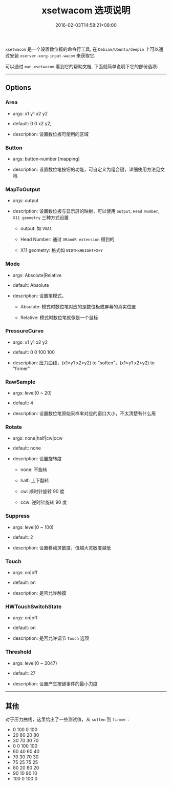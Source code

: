 #+HUGO_BASE_DIR: ../
#+HUGO_SECTION: post
#+SEQ_TODO: TODO NEXT DRAFT DONE
#+FILETAGS: post
#+OPTIONS:   *:t <:nil timestamp:nil toc:nil ^:{}
#+HUGO_AUTO_SET_LASTMOD: t
#+TITLE: xsetwacom 选项说明
#+DATE: 2016-02-03T14:58:21+08:00
#+HUGO_TAGS: xsetwacom wacom
#+HUGO_CATEGORIES: NOTE
#+HUGO_DRAFT: false

=xsetwacom= 是一个设置数位板的命令行工具, 在 =Debian/Ubuntu/deepin= 上可以通过安装 =xserver-xorg-input-wacom= 来获取它.

可以通过 =man xsetwacom= 看到它的帮助文档, 下面就简单说明下它的部份选项:

-----


** Options

*** Area

-   args: x1 y1 x2 y2

-   default: 0 0 x2 y2,

-   description: 设置数位板可使用的区域

*** Button

-   args: button-number [mapping]

-   description: 设置数位笔按钮的功能，可自定义为组合键，详细使用方法见文档

*** MapToOutput

-   args: output

-   description: 设置数位板与显示屏的映射，可以使用 =output=, =Head Number=, =X11 geometry= 三种方式设置
    -   output: 如 =VGA1=

    -   Head Number: 通过 =XRandR extension= 得到的

    -   X11 geometry: 格式如 =WIDTHxHEIGHT+X+Y=

*** Mode

-   args: Absolute|Relative

-   default: Absolute

-   description: 设置笔模式。
    -   Absolute: 模式时数位笔对应的是数位板或屏幕的真实位置

    -   Relative: 模式时数位笔就像是一个鼠标

*** PressureCurve

-   args: x1 y1 x2 y2

-   default: 0 0 100 100

-   description: 压力曲线，(x1<y1 x2<y2) to "soften"，(x1>y1 x2>y2) to "firmer"

*** RawSample

-   args: level(0 ~ 20)

-   default: 4

-   description: 设置数位笔原始采样率对应的窗口大小，不太清楚有什么用

*** Rotate

-   args: none|half|cw|ccw

-   default: none

-   description: 设置旋转度
    -   none: 不旋转

    -   half: 上下翻转

    -   cw: 顺时针旋转 90 度

    -   ccw: 逆时针旋转 90 度

*** Suppress

-   args: level(0 ~ 100)

-   default: 2

-   description: 设置移动灵敏度，值越大灵敏度越低

*** Touch

-   args: on|off

-   default: on

-   description: 是否允许触摸

*** HWTouchSwitchState

-   args: on|off

-   default: on

-   description: 是否允许调节 =Touch= 选项

*** Threshold

-   args: level(0 ~ 2047)

-   default: 27

-   description: 设置产生按键事件的最小力度

-----

** 其他

对于压力曲线，这里给出了一些测试值，从 =soften= 到 =firmer= :

-   0 100 0 100
-   20 80 20 80
-   30 70 30 70
-   0 0 100 100
-   60 40 60 40
-   70 30 70 30
-   75 25 75 25
-   80 20 80 20
-   90 10 90 10
-   100 0 100 0
